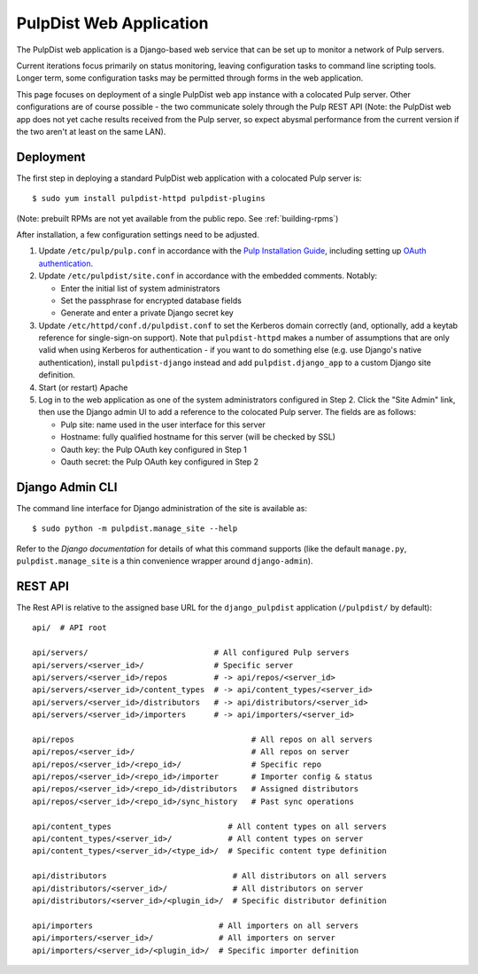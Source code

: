.. _web-application:

PulpDist Web Application
========================

The PulpDist web application is a Django-based web service that can be set
up to monitor a network of Pulp servers.

Current iterations focus primarily on status monitoring, leaving
configuration tasks to command line scripting tools. Longer term,
some configuration tasks may be permitted through forms in the web
application.

This page focuses on deployment of a single PulpDist web app instance with
a colocated Pulp server. Other configurations are of course possible - the
two communicate solely through the Pulp REST API (Note: the PulpDist web app
does not yet cache results received from the Pulp server, so expect abysmal
performance from the current version if the two aren't at least on the same
LAN).

Deployment
----------

The first step in deploying a standard PulpDist web application with a
colocated Pulp server is::

   $ sudo yum install pulpdist-httpd pulpdist-plugins

(Note: prebuilt RPMs are not yet available from the public repo. See
:ref:`building-rpms`)

After installation, a few configuration settings need to be adjusted.

1. Update ``/etc/pulp/pulp.conf`` in accordance with the `Pulp Installation
   Guide`_, including setting up `OAuth authentication`_.

2. Update ``/etc/pulpdist/site.conf`` in accordance with the embedded comments.
   Notably:

   * Enter the initial list of system administrators
   * Set the passphrase for encrypted database fields
   * Generate and enter a private Django secret key

3. Update  ``/etc/httpd/conf.d/pulpdist.conf`` to set the Kerberos domain
   correctly (and, optionally, add a keytab reference for single-sign-on
   support). Note that ``pulpdist-httpd`` makes a number of assumptions that
   are only valid when using Kerberos for authentication - if you want to do
   something else (e.g. use Django's native authentication), install
   ``pulpdist-django`` instead and add ``pulpdist.django_app`` to a custom
   Django site definition.

4. Start (or restart) Apache

5. Log in to the web application as one of the system administrators configured
   in Step 2. Click the "Site Admin" link, then use the Django admin UI to add
   a reference to the colocated Pulp server. The fields are as follows:

   * Pulp site: name used in the user interface for this server
   * Hostname: fully qualified hostname for this server (will be checked by SSL)
   * Oauth key: the Pulp OAuth key configured in Step 1
   * Oauth secret: the Pulp OAuth key configured in Step 2

.. _`Pulp Installation Guide`: http://pulpproject.org/ug/UGInstallation.html
.. _OAuth authentication: https://fedorahosted.org/pulp/wiki/AuthenticationOAuth#HowTo


Django Admin CLI
----------------

The command line interface for Django administration of the site is available
as::

   $ sudo python -m pulpdist.manage_site --help

Refer to the `Django documentation` for details of what this command supports
(like the default ``manage.py``, ``pulpdist.manage_site`` is a thin
convenience wrapper around ``django-admin``).

.. _Django documentation: https://docs.djangoproject.com/en/1.3/ref/django-admin/#django-admin-py-and-manage-py

REST API
--------

The Rest API is relative to the assigned base URL for the ``django_pulpdist``
application (``/pulpdist/`` by default)::

    api/  # API root

    api/servers/                           # All configured Pulp servers
    api/servers/<server_id>/               # Specific server
    api/servers/<server_id>/repos          # -> api/repos/<server_id>
    api/servers/<server_id>/content_types  # -> api/content_types/<server_id>
    api/servers/<server_id>/distributors   # -> api/distributors/<server_id>
    api/servers/<server_id>/importers      # -> api/importers/<server_id>

    api/repos                                      # All repos on all servers
    api/repos/<server_id>/                         # All repos on server
    api/repos/<server_id>/<repo_id>/               # Specific repo
    api/repos/<server_id>/<repo_id>/importer       # Importer config & status
    api/repos/<server_id>/<repo_id>/distributors   # Assigned distributors
    api/repos/<server_id>/<repo_id>/sync_history   # Past sync operations

    api/content_types                         # All content types on all servers
    api/content_types/<server_id>/            # All content types on server
    api/content_types/<server_id>/<type_id>/  # Specific content type definition

    api/distributors                           # All distributors on all servers
    api/distributors/<server_id>/              # All distributors on server
    api/distributors/<server_id>/<plugin_id>/  # Specific distributor definition

    api/importers                           # All importers on all servers
    api/importers/<server_id>/              # All importers on server
    api/importers/<server_id>/<plugin_id>/  # Specific importer definition
